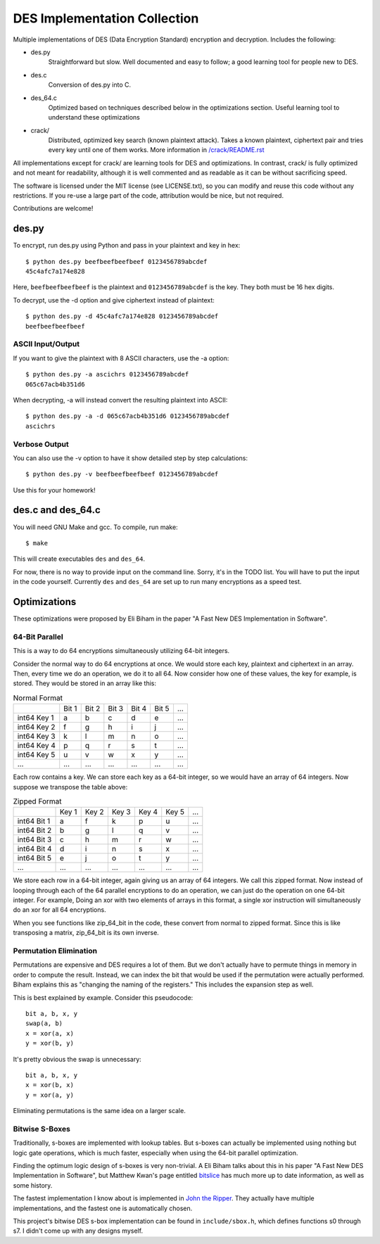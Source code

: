 
=============================
DES Implementation Collection
=============================

Multiple implementations of DES (Data Encryption Standard) encryption and
decryption.  Includes the following:

* des.py
    Straightforward but slow.  Well documented and easy to follow; a good
    learning tool for people new to DES.

* des.c
    Conversion of des.py into C.

* des_64.c
    Optimized based on techniques described below in the optimizations
    section.  Useful learning tool to understand these optimizations

* crack/
    Distributed, optimized key search (known plaintext attack).  Takes a known
    plaintext, ciphertext pair and tries every key until one of them works.
    More information in `/crack/README.rst
    <https://github.com/mbrown1413/des/blob/master/crack/README.rst>`_

All implementations except for crack/ are learning tools for DES and
optimizations.  In contrast, crack/ is fully optimized and not meant for
readability, although it is well commented and as readable as it can be without
sacrificing speed.

The software is licensed under the MIT license (see LICENSE.txt), so you can
modify and reuse this code without any restrictions. If you re-use a large
part of the code, attribution would be nice, but not required.

Contributions are welcome!


des.py
------

To encrypt, run des.py using Python and pass in your plaintext and key in hex::

    $ python des.py beefbeefbeefbeef 0123456789abcdef
    45c4afc7a174e828

Here, ``beefbeefbeefbeef`` is the plaintext and ``0123456789abcdef`` is the
key.  They both must be 16 hex digits.

To decrypt, use the -d option and give ciphertext instead of plaintext::

    $ python des.py -d 45c4afc7a174e828 0123456789abcdef
    beefbeefbeefbeef

ASCII Input/Output
``````````````````
If you want to give the plaintext with 8 ASCII characters, use the -a option::

    $ python des.py -a ascichrs 0123456789abcdef
    065c67acb4b351d6

When decrypting, -a will instead convert the resulting plaintext into ASCII::

    $ python des.py -a -d 065c67acb4b351d6 0123456789abcdef
    ascichrs

Verbose Output
``````````````

You can also use the -v option to have it show detailed step by step
calculations::

    $ python des.py -v beefbeefbeefbeef 0123456789abcdef

Use this for your homework!


des.c and des_64.c
------------------

You will need GNU Make and gcc.  To compile, run make::

    $ make

This will create executables ``des`` and ``des_64``.

For now, there is no way to provide input on the command line.  Sorry, it's in
the TODO list.  You will have to put the input in the code yourself.  Currently
``des`` and ``des_64`` are set up to run many encryptions as a speed test.


Optimizations
-------------

These optimizations were proposed by Eli Biham in the paper "A Fast New DES
Implementation in Software".

64-Bit Parallel
```````````````

This is a way to do 64 encryptions simultaneously utilizing 64-bit integers.

Consider the normal way to do 64 encryptions at once.  We would store each key,
plaintext and ciphertext in an array.  Then, every time we do an operation, we
do it to all 64.  Now consider how one of these values, the key for example, is
stored.  They would be stored in an array like this:

.. csv-table:: Normal Format

              , Bit 1, Bit 2, Bit 3, Bit 4, Bit 5, ...
   int64 Key 1,     a,     b,     c,     d,     e, ...
   int64 Key 2,     f,     g,     h,     i,     j, ...
   int64 Key 3,     k,     l,     m,     n,     o, ...
   int64 Key 4,     p,     q,     r,     s,     t, ...
   int64 Key 5,     u,     v,     w,     x,     y, ...
           ...,   ...,   ...,   ...,   ...,   ..., ...

Each row contains a key.  We can store each key as a 64-bit integer, so we
would have an array of 64 integers.  Now suppose we transpose the table above:

.. csv-table:: Zipped Format

              , Key 1, Key 2, Key 3, Key 4, Key 5, ...
   int64 Bit 1,     a,     f,     k,     p,     u, ...
   int64 Bit 2,     b,     g,     l,     q,     v, ...
   int64 Bit 3,     c,     h,     m,     r,     w, ...
   int64 Bit 4,     d,     i,     n,     s,     x, ...
   int64 Bit 5,     e,     j,     o,     t,     y, ...
           ...,   ...,   ...,   ...,   ...,   ..., ...

We store each row in a 64-bit integer, again giving us an array of 64 integers.
We call this zipped format.  Now instead of looping through each of the 64
parallel encryptions to do an operation, we can just do the operation on one
64-bit integer.  For example, Doing an xor with two elements of arrays in this
format, a single xor instruction will simultaneously do an xor for all 64
encryptions.

When you see functions like zip_64_bit in the code, these convert from normal
to zipped format.  Since this is like transposing a matrix, zip_64_bit is its
own inverse.

Permutation Elimination
```````````````````````

Permutations are expensive and DES requires a lot of them.  But we don't
actually have to permute things in memory in order to compute the result.
Instead, we can index the bit that would be used if the permutation were
actually performed.  Biham explains this as "changing the naming of the
registers."  This includes the expansion step as well.

This is best explained by example.  Consider this pseudocode::

    bit a, b, x, y
    swap(a, b)
    x = xor(a, x)
    y = xor(b, y)

It's pretty obvious the swap is unnecessary::

    bit a, b, x, y
    x = xor(b, x)
    y = xor(a, y)

Eliminating permutations is the same idea on a larger scale.

Bitwise S-Boxes
```````````````

Traditionally, s-boxes are implemented with lookup tables.  But s-boxes can
actually be implemented using nothing but logic gate operations, which is much
faster, especially when using the 64-bit parallel optimization.

Finding the optimum logic design of s-boxes is very non-trivial.  A Eli Biham
talks about this in his paper "A Fast New DES Implementation in Software", but
Matthew Kwan's page entitled `bitslice <http://www.darkside.com.au/bitslice/>`_
has much more up to date information, as well as some history.

The fastest implementation I know about is implemented in `John the Ripper
<http://www.openwall.com/john/>`_.  They actually have
multiple implementations, and the fastest one is automatically chosen.

This project's bitwise DES s-box implementation can be found in
``include/sbox.h``, which defines functions s0 through s7.  I didn't come up
with any designs myself.
